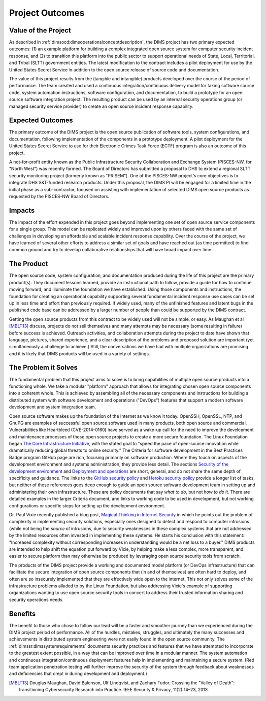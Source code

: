 .. _outcomes:

Project Outcomes
================


Value of the Project
--------------------

As described in :ref:`dimsocd:dimsoperationalconceptdescription`,
the DIMS project has two primary expected outcomes: (1) an example platform for
building a complex integrated open source system for computer security incident
response, and (2) to transition this platform into the public sector to
support operational needs of State, Local, Territorial, and Tribal (SLTT)
government entities. The latest modification to the contract includes a
pilot deployment for use by the United States Secret Service in addition to
the open source release of source code and documentation.

The value of this project results from the (tangible and intangible) products
developed over the course of the period of performance. The team created and
used a continuous integration/continuous delivery model for taking software
source code, system automation instructions, software configuration, and
documentation, to build a prototype for an open source software integration
project. The resulting product can be used by an internal security operations
group (or managed security service provider) to create an open source incident
response capability.

.. _expectedoutcomes:

Expected Outcomes
-----------------

The primary outcome of the DIMS project is the open source publication of
software tools, system configurations, and documentation, following
implementation of the components in a prototype deployment.  A pilot
deployment for the United States Secret Service to use for their Electronic
Crimes Task Force (ECTF) program is also an outcome of this project.

A not-for-profit entity known as the Public Infrastructure Security
Collaboration and Exchange System (PISCES-NW, for "North West") was recently
formed. The Board of Directors has submitted a proposal to DHS to extend a
regional SLTT security monitoring project (formerly known as "PRISEM").
One of the PISCES-NW project's core objectives is to integrate DHS S&T-funded
research products.  Under this proposal, the DIMS PI will be engaged for a
limited time in the initial phase as a sub-contractor, focused on assisting
with implementation of selected DIMS open source products as requested by
the PISCES-NW Board of Directors.


.. _impacts:

Impacts
-------

The impact of the effort expended in this project goes beyond implementing one
set of open source service components for a single group. This model can be
replicated widely and improved upon by others faced with the same set of
challenges in developing an affordable and scalable incident response
capability. Over the course of the project, we have learned of several other
efforts to address a similar set of goals and have reached out (as time
permitted) to find common ground and try to develop collaborative
relationships that will have broad impact over time.


.. _theproduct:

The Product
-----------

The open source code, system configuration, and documentation produced during
the life of this project are the primary product(s). They document lessons
learned, provide an instructional path to follow, provide a guide for how to
continue moving forward, and illuminate the foundation we have established.
Using those components and instructions, the foundation for creating an
operational capability supporting several fundamental incident response use
cases can be set up in less time and effort than previously required. If widely
used, many of the unfinished features and latent bugs in the published code
base can be addressed by a larger number of people than could be supported by
the DIMS contract.

Getting the open source products from this contract to be widely used will not
be simple, or easy. As Maughan et al [MBLT13]_ discuss, projects do not sell
themselves and many attempts may be necessary (some resulting in failure)
before success is achieved. Outreach activities, and collaboration attempts
during the project to date have shown that language, pictures, shared
experience, and a clear description of the problems and proposed solution are
important (yet simultaneously a challenge to achieve.) Still, the conversations
we have had with multiple organizations are promising and it is likely that
DIMS products will be used in a variety of settings.

.. _theproblem:

The Problem it Solves
---------------------

The fundamental problem that this project aims to solve is to bring
capabilities of multiple open source products into a functioning whole. We
take a modular "platform" approach that allows for integrating chosen
open source components into a coherent whole. This is achieved by assembling
all of the necessary components and instructions for building a distributed
system with software development and operations ("DevOps") features that
support a modern software development and system integration team.

Open source software makes up the foundation of the Internet as we know it
today. OpenSSH, OpenSSL, NTP, and GnuPG are examples of successful open source
software used in many products, both open source and commercial.
Vulnerabilities like Heartbleed (CVE-2014-0160) have served as a wake-up call
for the need to improve the development and maintenance processes of these open
source projects to create a more secure foundation. The Linux Foundation began
`The Core Infrastructure Initiative`_, with the stated goal to "speed the pace
of open-source innovation while dramatically reducing global threats to online
security." The Criteria for software development in the Best Practices Badge
program GitHub page are rich, focusing primarily on software production. Where
they touch on aspects of the development environment and systems
administration, they provide less detail. The sections `Security of the
development environment`_ and `Deployment and operations`_ are short, general,
and do not share the same depth of specificity and guidance. The links to the
`GitHub security policy`_ and `Heroku security policy`_ provide a longer list
of tasks, but neither of these references goes deep enough to guide an open
source software development team in setting up and administering their own
infrastructure.  These are policy documents that say *what to do*, but not *how
to do it*. There are detailed examples in the larger Criteria document, and
links to working code to be used in development, but not working configurations
or specific steps for setting up the development environment.

Dr. Paul Vixie recently published a blog post, `Magical Thinking in Internet
Security`_ in which he points out the problem of complexity in implementing
security solutions, especially ones designed to detect and respond to
computer intrusions (while not being the *source* of intrusions, due to
security weaknesses in these complex systems that are not addressed
by the limited resources often invested in implementing these systems.
He starts his conclusion with this statement: "Increased complexity without
corresponding increases in understanding would be a net loss to a buyer."
DIMS products are intended to help shift the equation put forward
by Vixie, by helping make a less complex, more transparent, and easier
to secure platform than may otherwise be produced by
leveraging open source security tools from scratch.

.. _Magical Thinking in Internet Security: https://www.farsightsecurity.com/Blog/20160428-vixie-magicalthinking/

The products of the DIMS project provide a working and documented model
platform (or DevOps infrastructure) that can facilitate the secure integration
of open source components that (in and of themselves) are often hard to
deploy, and often are so insecurely implemented that they are effectively wide
open to the internet. This not only solves some of the infrastructure problems
alluded to by the Linux Foundation, but also addressing Vixie's example of
supporting organizations wanting to use open source security tools in concert
to address their trusted information sharing and security operations needs.

.. _The Core Infrastructure Initiative: https://www.coreinfrastructure.org
.. _Security of the development environment: https://github.com/linuxfoundation/cii-best-practices-badge/blob/master/doc/security.md#security-of-the-development-environment
.. _Deployment and operations: https://github.com/linuxfoundation/cii-best-practices-badge/blob/master/doc/security.md#deployment-and-operations
.. _GitHub security policy: https://help.github.com/articles/github-security/
.. _Heroku security policy: https://www.heroku.com/policy/security

Benefits
--------

The benefit to those who chose to follow our lead will be a faster and
smoother journey than we experienced during the DIMS project period of
performance. All of the hurdles, mistakes, struggles, and ultimately the many
successes and achievements in distributed system engineering were not easily
found in the open source community. The :ref:`dimssr:dimssystemrequirements`
documents security practices and features that we have attempted to
incorporate to the greatest extent possible, in a way that can be improved
over time in a modular manner.  The system automation and continuous
integration/continuous deployment features help in implementing and
maintaining a secure system. (Red team application penetration testing will
further improve the security of the system through feedback about weaknesses
and deficiencies that crept in during development and deployment.)

.. [MBLT13] Douglas Maughan, David Balenson, Ulf Lindqvist, and Zachary Tudor. Crossing the "Valley of Death": Transitioning Cybersecurity Research into Practice. IEEE Security & Privacy, 11(2):14–23, 2013.
